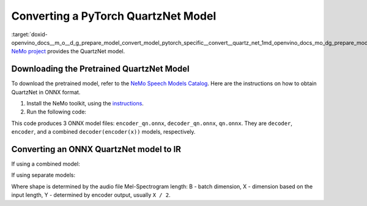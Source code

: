 .. index:: pair: page; Converting a PyTorch QuartzNet Model
.. _doxid-openvino_docs__m_o__d_g_prepare_model_convert_model_pytorch_specific__convert__quartz_net:


Converting a PyTorch QuartzNet Model
====================================

:target:`doxid-openvino_docs__m_o__d_g_prepare_model_convert_model_pytorch_specific__convert__quartz_net_1md_openvino_docs_mo_dg_prepare_model_convert_model_pytorch_specific_convert_quartznet` `NeMo project <https://github.com/NVIDIA/NeMo>`__ provides the QuartzNet model.

Downloading the Pretrained QuartzNet Model
~~~~~~~~~~~~~~~~~~~~~~~~~~~~~~~~~~~~~~~~~~

To download the pretrained model, refer to the `NeMo Speech Models Catalog <https://ngc.nvidia.com/catalog/models/nvidia:nemospeechmodels>`__. Here are the instructions on how to obtain QuartzNet in ONNX format.

#. Install the NeMo toolkit, using the `instructions <https://github.com/NVIDIA/NeMo/tree/main#installation>`__.

#. Run the following code:

.. ref-code-block:: cpp

	import nemo
	import nemo.collections.asr as nemo_asr
	
	quartznet = nemo_asr.models.EncDecCTCModel.from_pretrained(model_name="QuartzNet15x5Base-En")
	# Export QuartzNet model to ONNX format
	quartznet.decoder.export('decoder_qn.onnx')
	quartznet.encoder.export('encoder_qn.onnx')
	quartznet.export('qn.onnx')

This code produces 3 ONNX model files: ``encoder_qn.onnx``, ``decoder_qn.onnx``, ``qn.onnx``. They are ``decoder``, ``encoder``, and a combined ``decoder(encoder(x))`` models, respectively.

Converting an ONNX QuartzNet model to IR
~~~~~~~~~~~~~~~~~~~~~~~~~~~~~~~~~~~~~~~~

If using a combined model:

.. ref-code-block:: cpp

	mo --input_model <MODEL_DIR>/qt.onnx --input_shape [B,64,X]

If using separate models:

.. ref-code-block:: cpp

	mo --input_model <MODEL_DIR>/encoder_qt.onnx --input_shape [B,64,X]
	mo --input_model <MODEL_DIR>/decoder_qt.onnx --input_shape [B,1024,Y]

Where shape is determined by the audio file Mel-Spectrogram length: B - batch dimension, X - dimension based on the input length, Y - determined by encoder output, usually ``X / 2``.

